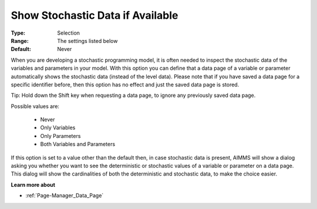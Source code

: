 

.. _option-AIMMS-show_stochastic_data_if_available:


Show Stochastic Data if Available
=================================

:Type:	Selection	
:Range:	The settings listed below	
:Default:	Never



When you are developing a stochastic programming model, it is often needed to inspect the stochastic data of the variables and parameters in your model. With this option you can define that a data page of a variable or parameter automatically shows the stochastic data (instead of the level data). Please note that if you have saved a data page for a specific identifier before, then this option has no effect and just the saved data page is stored.



Tip: Hold down the Shift key when requesting a data page, to ignore any previously saved data page.



Possible values are:



    *	Never
    *	Only Variables
    *	Only Parameters
    *	Both Variables and Parameters




If this option is set to a value other than the default then, in case stochastic data is present, AIMMS will show a dialog asking you whether you want to see the deterministic or stochastic values of a variable or parameter on a data page. This dialog will show the cardinalities of both the deterministic and stochastic data, to make the choice easier.





**Learn more about** 

*	:ref:`Page-Manager_Data_Page` 
